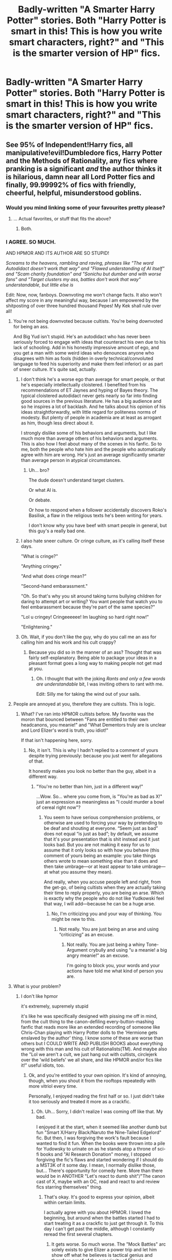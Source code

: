 #+TITLE: Badly-written "A Smarter Harry Potter" stories. Both "Harry Potter is smart in this! This is how you write smart characters, right?" and "This is the smarter version of HP" fics.

* Badly-written "A Smarter Harry Potter" stories. Both "Harry Potter is smart in this! This is how you write smart characters, right?" and "This is the smarter version of HP" fics.
:PROPERTIES:
:Author: CleverestPony70
:Score: 9
:DateUnix: 1480217495.0
:DateShort: 2016-Nov-27
:END:

** See 95% of Independent!Harry fics, all manipulative!evil!Dumbledore fics, Harry Potter and the Methods of Rationality, any fics where pranking is a significant /and/ the author thinks it is hilarious, damn near all Lord Potter fics and finally, 99.99992% of fics with friendly, cheerful, helpful, misunderstood goblins.
:PROPERTIES:
:Author: yarglethatblargle
:Score: 27
:DateUnix: 1480229388.0
:DateShort: 2016-Nov-27
:END:

*** Would you mind linking some of your favourites pretty please?
:PROPERTIES:
:Author: Madelion9
:Score: 5
:DateUnix: 1480271238.0
:DateShort: 2016-Nov-27
:END:

**** ... Actual favorites, or stuff that fits the above?
:PROPERTIES:
:Author: yarglethatblargle
:Score: 4
:DateUnix: 1480272163.0
:DateShort: 2016-Nov-27
:END:

***** Both.
:PROPERTIES:
:Author: CleverestPony70
:Score: 1
:DateUnix: 1480509997.0
:DateShort: 2016-Nov-30
:END:


*** I AGREE. SO MUCH.

AND HPMOR AND ITS AUTHOR ARE SO STUPID!

/Screams to the heavens, rambling and raving, phrases like "The word Autodidact doesn't work that way" and "Flawed understanding of AI itself" and "Scam charity foundation" and "Sonichu but dumber and with worse fans" and "Target clusters my ass, battles don't work that way" understandable, but little else is/

Edit: Now, now, fanboys. Downvoting me won't change facts. It also won't affect my score in any meaningful way, because I am empowered by the shitposting of over three hundred thousand Pepes! My Kek shall rule over all!
:PROPERTIES:
:Author: CleverestPony70
:Score: -3
:DateUnix: 1480232141.0
:DateShort: 2016-Nov-27
:END:

**** You're not being downvoted because cultists. You're being downvoted for being an ass.

And Big Yud isn't stupid. He's an autodidact who has never been seriously forced to engage with ideas that counteract his own due to his lack of schooling. Add in his honestly impressive amount of ego, and you get a man with some weird ideas who denounces anyone who disagrees with him as fools (hidden in overly technical/convoluted language to feed his superiority and make them feel inferior) or as part of sneer culture. It's quite sad, actually.
:PROPERTIES:
:Author: yarglethatblargle
:Score: 9
:DateUnix: 1480272006.0
:DateShort: 2016-Nov-27
:END:

***** I don't think he's a worse ego than average for smart people, or that he's especially intellectually cloistered. I benefited from his recommendations of ET Jaynes and hyping of Bayes theory. The typical cloistered autodidact never gets nearly so far into finding good sources in the previous literature. He has a big audience and so he inspires a lot of backlash. And he talks about his opinion of his ideas straightforwardly, with little regard for politeness norms of modesty. But plenty of people in academia are at least as arrogant as him, though less direct about it.

I strongly dislike some of his behaviors and arguments, but I like much more than average others of his behaviors and arguments. This is also how I feel about many of the scenes in his fanfic. So to me, both the people who hate him and the people who automatically agree with him are wrong. He's just an average significantly smarter than average person in atypical circumstances.
:PROPERTIES:
:Author: chaosmosis
:Score: 2
:DateUnix: 1480483553.0
:DateShort: 2016-Nov-30
:END:

****** Uh... bro?

The dude doesn't understand target clusters.

Or what AI is.

Or debate.

Or how to respond when a follower accidentally discovers Roko's Basilisk, a flaw in the religious texts he's been writing for years.

I don't know why you have beef with smart people in general, but this guy's a really bad one.
:PROPERTIES:
:Author: CleverestPony70
:Score: 2
:DateUnix: 1480510111.0
:DateShort: 2016-Nov-30
:END:


***** I also hate sneer culture. Or cringe culture, as it's calling itself these days.

"What is cringe?"

"Anything cringey."

"And what does cringe mean?"

"Second-hand embarassment."

"Oh. So that's why you sit around taking turns bullying children for daring to attempt art or writing? You want people that watch you to feel embarassment because they're part of the same species?"

"Lol u cringey! Cringeeeeee! Im laughing so hard right now!"

"Enlightening."
:PROPERTIES:
:Author: CleverestPony70
:Score: 1
:DateUnix: 1480510596.0
:DateShort: 2016-Nov-30
:END:


***** Oh. Wait, if you don't like the guy, why do you call me an ass for calling him and his work and his cult crappy?
:PROPERTIES:
:Author: CleverestPony70
:Score: -5
:DateUnix: 1480284412.0
:DateShort: 2016-Nov-28
:END:

****** Because you did so in the manner of an ass? Thought that was fairly self-explanatory. Being able to package your ideas in a pleasant format goes a long way to making people not get mad at you.
:PROPERTIES:
:Author: yarglethatblargle
:Score: 3
:DateUnix: 1480299576.0
:DateShort: 2016-Nov-28
:END:

******* Oh. I thought that with the joking /Rants and only a few words are understandable/ bit, I was inviting others to rant with me.

Edit: Silly me for taking the wind out of your sails.
:PROPERTIES:
:Author: CleverestPony70
:Score: -2
:DateUnix: 1480300692.0
:DateShort: 2016-Nov-28
:END:


**** People are annoyed at you, therefore they are cultists. This is logic.
:PROPERTIES:
:Score: 7
:DateUnix: 1480284118.0
:DateShort: 2016-Nov-28
:END:

***** What? I've ran into HPMOR cultists before. My favorite was the moron that bounced between "Fans are entitled to their own headcanons, you meanie!" and "What Dementors truly are is unclear and Lord Elizer's word is truth, you idiot!"

If that isn't happening here, sorry.
:PROPERTIES:
:Author: CleverestPony70
:Score: -1
:DateUnix: 1480284526.0
:DateShort: 2016-Nov-28
:END:

****** No, it isn't. This is why I hadn't replied to a comment of yours despite trying previously: because you just went for allegations of that.

It honestly makes you look no better than the guy, albeit in a different way.
:PROPERTIES:
:Author: Kazeto
:Score: 3
:DateUnix: 1480304265.0
:DateShort: 2016-Nov-28
:END:

******* "You're no better than him, just in a different way!"

...Wow. So... where you come from, is "You're as bad as X!" just an expression as meaningless as "I could murder a bowl of cereal right now"?
:PROPERTIES:
:Author: CleverestPony70
:Score: -2
:DateUnix: 1480318728.0
:DateShort: 2016-Nov-28
:END:

******** You seem to have serious comprehension problems, or otherwise are used to forcing your way by pretending to be deaf and shouting at everyone. “Seem just as bad” does not equal “is just as bad”; by default, we assume that it's your presentation that is shit instead and it just looks bad. But you are not making it easy for us to assume that it only looks so with how you behave (this comment of yours being an example: you take things others wrote to mean something else than it does and then take umbrage---or at least appear to take umbrage---at what you assume they mean).

And really, when you accuse people left and right, from the get-go, of being cultists when they are actually taking their time to reply properly, you are being an arse. Which is exactly why the people who do not like Yudkowski feel that way, I will add---because he can be a huge arse.
:PROPERTIES:
:Author: Kazeto
:Score: 3
:DateUnix: 1480348155.0
:DateShort: 2016-Nov-28
:END:

********* No, I'm criticizing you and your way of thinking. You might be new to this.
:PROPERTIES:
:Author: CleverestPony70
:Score: -2
:DateUnix: 1480372030.0
:DateShort: 2016-Nov-29
:END:

********** Not really. You are just being an arse and using “criticizing” as an excuse.
:PROPERTIES:
:Author: Kazeto
:Score: 2
:DateUnix: 1480372906.0
:DateShort: 2016-Nov-29
:END:

*********** Not really. You are just being a whiny Tone-Argument crybully and using “u a meanie! a big angry meanie!” as an excuse.

I'm going to block you, your words and your actions have told me what kind of person you are.
:PROPERTIES:
:Author: CleverestPony70
:Score: 1
:DateUnix: 1480376594.0
:DateShort: 2016-Nov-29
:END:


**** What is your problem?
:PROPERTIES:
:Author: thewhovianswand
:Score: 5
:DateUnix: 1480250693.0
:DateShort: 2016-Nov-27
:END:

***** I don't like hpmor

it's extremely, supremely stupid

it's like he was specifically designed with pissing me off in mind, from the cult thing to the canon-defiling every-button-mashing fanfic that reads more like an extended recording of someone like Chris-Chan playing with Harry Potter dolls to the 'Hermione gets enslaved by the author' thing. I know some of these are worse than others but I COULD WRITE AND PUBLISH BOOKS about everything wrong with this man and his cult of Rationalists(TM). And maybe also the "Lol we aren't a cult, we just hang out with cultists, circlejerk over the 'wild beliefs' we all share, and like HPMOR and/or fics like it!" useful idiots, too.
:PROPERTIES:
:Author: CleverestPony70
:Score: 0
:DateUnix: 1480269788.0
:DateShort: 2016-Nov-27
:END:

****** Ok, and you're entitled to your own opinion. It's kind of annoying, though, when you shout it from the rooftops repeatedly with more vitriol every time.

Personally, I enjoyed reading the first half or so. I just didn't take it too seriously and treated it more as a crackfic.
:PROPERTIES:
:Author: thewhovianswand
:Score: 6
:DateUnix: 1480271720.0
:DateShort: 2016-Nov-27
:END:

******* Oh. Uh... Sorry, I didn't realize I was coming off like that. My bad.

I enjoyed it at the start, when it seemed like another dumb but fun "Smart X/Harry Black/Naruto the Nine-Tailed Edgelord" fic. But then, I was forgiving the work's fault because I wanted to find it fun. When the books were thrown into a pile for Yudowsky to urinate on as he stands atop a throne of sci-fi books and "AI Research Donation" money, I stopped forgiving the fic's flaws and started wondering if I should do a MST3K of it some day. I mean, I normally dislike those, but... There's opportunity for comedy here. More than there would be in ANOTHER "Let's react to dumb shit"/"The canon cast of X, maybe with an OC, read and react to and review fics starring themselves" thing.
:PROPERTIES:
:Author: CleverestPony70
:Score: 2
:DateUnix: 1480284797.0
:DateShort: 2016-Nov-28
:END:

******** That's okay. It's good to express your opinion, albeit within certain limits.

I actually agree with you about HPMOR. I loved the beginning, but around when the battles started I had to start treating it as a crackfic to just get through it. To this day I can't get past the middle, although I constantly reread the first several chapters.
:PROPERTIES:
:Author: thewhovianswand
:Score: 3
:DateUnix: 1480296511.0
:DateShort: 2016-Nov-28
:END:

********* It gets worse. So much worse. The "Mock Battles" arc solely exists to give Elizer a power trip and let him show off what he believes is tactical genius and therefore proof of the superiority of Elizer's Rationalism. And it gets worse. Turns out Harry is super smart because lol, screw nurture, in this "More rational world", Harry having a part of Voldemort's soul inside him makes him "Smart and cold".

And it gets worse, Draco is converted to Elizer's Rationalism with only slightly more time than it'd normally take a christian in a christfic to convert a nonbeliever to the word of Jesus.

And it gets worse, Quirrel is turned into Old Elizer, another power-trip for EY, only because Harryzer needs to be the best and specialest and he can't have anyone else steal his thunder of love, Quirrel believes in Fascism, and is revealed to have orchestrated the mock battles to show why Fascism Am Best. Oh, and he pulls out the expected Hitler Ate Sugar "But real fascism isn't like italian fascism! Communism has never really been tested!" apologetics, which Harryzer doesn't argue with because this scene exists to remind cultists how edgy the Old Rationalist is and how idealistic the "Idealist" Harryzer is in comparison, not to actually add anything to the narrative.

And it gets worse. The Harryzer/Hermione parts are annoying because Hermione isn't Hermione, she's a hermione bodypillow with the personality of the Designated Traditional Smart Character. Memorizing pi to tons of digits, "As opposed to Harry who is better than that"...

And it gets worse! "Mysterious figures" conspire to ruin his life by framing Hermione for a crime and lining things up perfectly so the young girl Hermione either goes to Azkaban forever and gets Dementor'd, or she becomes his slave, bound to him by an Unbreakable Bond on her magic and life.

The only part of this story that isn't garbage is the musings on death. Death is very bad. Immortality is good. The stupid thing is Elizer's inability to follow canon or notice any depths, or his beliefs that anyone who says "I have no problem with dying, because I've truly lived" or "After what I've done, I want death" or "At my age, I'm looking forward to it!" or anything other than "I love you, Elizer! I'm a Rationalist too!" is "Just too scared to face death head-on like him".

I think the main thing I hate about this fic is how Elizer uses it to advertise his scam religion and preach stuff like "You can become as smart as Harry! Just follow my religion!" to his followers. In that moment, it ceases to be "Just a fanfic", it becomes outright propaganda. Because of a depressing traumatic past, I hate cults.
:PROPERTIES:
:Author: CleverestPony70
:Score: 0
:DateUnix: 1480298827.0
:DateShort: 2016-Nov-28
:END:


********* There's also opportunity to make a difference.

Anyway, have you ever seen OPM?
:PROPERTIES:
:Author: CleverestPony70
:Score: -1
:DateUnix: 1480298931.0
:DateShort: 2016-Nov-28
:END:


**** The author of MoR is not stupid. Arrogant at times, perhaps. Hard to deal with, maybe. But stupid, not really.
:PROPERTIES:
:Author: Kazeto
:Score: 9
:DateUnix: 1480258180.0
:DateShort: 2016-Nov-27
:END:

***** * TARGET CLUSTERS
  :PROPERTIES:
  :CUSTOM_ID: target-clusters
  :END:
That scene in the Mock Battles arc that manages to make what it's based on look intelligent in comparison, where Harry's guys fights Draco's guys. Draco arranges his guys into sets of three, and has them spread out. In sets of three, one can defend while the others attack, it's a good formation.

Because Elizer doesn't understand how tactics work, Harry's guys run in with a blind zerg rush, overwhelming the spread-out groups of three that are WITHIN SHOUTING AND BLASTING DISTANCE OF EACH OTHER, "Because Target Clusters". With all the subtlety of a bad sonic OC smirking at the camera and saying something along the lines of "Psssh, nothing personnel, kid", Harryzer Elitter-Crackpotsky-Unverifiable-erres says "Don't just blindly copy your parents. Think, like me".

This... is a symptom of whatever disease or disorder has claimed this man. His beliefs that being mainstream makes you wrong and being him makes you special, smart, and automagically right.

Btw the guy set up a "Foundation" for "AI Research", even though his understanding of AI is fundamentally flawed on the most basic of levels, ergo throwing money at a man that thinks wrong thoughts become right when the special one thinks them is a waste of money. BUT WAIT, THERE'S MORE. His ideal world is one where a Rationalist(TM) supercomputer that gains magical superpowers from being super smart takes over the world and forces humans to act according to its understanding of rationality. Elizer's rationality. Where saying something like "I believe letting two trains crash so the third train, which contains important people, is more moral than letting the first two trains live and the third be delayed by five minutes" is not a sign of mental illness or edgelordery, but something to be celebrated.

OH, AND DON'T GET ME STARTED on the parallels between his cult's mythology and Christianity. I'd say I'm amazed some people actually fall for it, but I'd be lying.
:PROPERTIES:
:Author: CleverestPony70
:Score: -4
:DateUnix: 1480269182.0
:DateShort: 2016-Nov-27
:END:

****** You seem to be full of hate for this person, as well as for Christianity in general. This is not exactly healthy.

Every person has their own beliefs and convictions. We may agree with them or we may disagree with them, but when they are so distant from us that they are practically nothing to us and we disagree with what they think then the proper thing to do is to distance ourselves from them, not drown in hatred. Because if /they/ are bad for thinking what they are thinking then you are /also/ bad for stepping down to their level if not below it even when you could have done the sensible thing and simply not cared about them.

I do not particularly like some of the things he says as I think them wrong and thus I do not particularly care about them. But I do not /hate/ him. There is nothing for me to gain by doing so and nothing for him to lose by my potential act of it, but much for me to lose. And likewise, there is much for you to lose by doing so. Please do not discard those things for something as unenjoyable as hating someone you've most likely never met.
:PROPERTIES:
:Author: Kazeto
:Score: 3
:DateUnix: 1480270198.0
:DateShort: 2016-Nov-27
:END:

******* Hey, now. I like that you're bringing out the clever-seeming moves instead of rolling your eyes and saying "You just don't get it, his story is deeper than JK's because reasons andsaying the emperor has no clothes means you're too dumb to see them". Unfortunately, this attempt to brand me as a Hateful Person(TM) is exactly that, an attempt. If you'd like, I could seem less like a Hateful Person(TM) by talking about something I do like, rather than something I don't. How about Jojo's Bizarre Adventure? You've seen that show/read the manga, right? Man, I could spend hours talking about all the callbacks and parallels and depth in that brilliant series.

Also no, housefires do not win if you say you don't like them in public, and saying that doesn't bring you down to the level of housefires. Get that stupid "X is as bad as Y, anti-X is as bad as X, neutrality and passivity are strength" Lite stuff out of here.

Edit: Also, if I hate "Christianity In General", why would I care that Elizer ripped it off, threw a layer of soft sci-fi BS on it, and preached it? 0/10 bg no re
:PROPERTIES:
:Author: CleverestPony70
:Score: -4
:DateUnix: 1480271156.0
:DateShort: 2016-Nov-27
:END:


****** From skimming /Superintelligence/ and the majority of the Sequences, my understanding is that Eliezer's and Nick Bostrom's predictions about AI risk overlap in like ninety-five percent of the particulars. Bostrom is highly credible and well regarded in the academic community, unlike Yudkowsky. If you think their opinions on AI are fundamentally flawed, you should make an argument of some sort to that effect. Don't just assert they're obviously wrong.

And this probably isn't the place for that, anyway.
:PROPERTIES:
:Author: chaosmosis
:Score: 2
:DateUnix: 1480483815.0
:DateShort: 2016-Nov-30
:END:

******* Oh no, Elizer's predictions for the future are the same as some other guy's, looks like they were both right all along. What a silly irrational person I am, I'm literally hitler right now. /s

Look elsewhere in the thread to see my explanation on why Ellie is wrong and any money donated to him. The one I already posted.
:PROPERTIES:
:Author: CleverestPony70
:Score: 1
:DateUnix: 1480509840.0
:DateShort: 2016-Nov-30
:END:


******* I have to say this: don't bother, I'd tried and the only thing I got were rudeness and a proclamation about how I am getting blocked. This person either is a troll or feels too strongly about Yudkowsky to care about any arguments you can present, and I am leaning towards the former by now.
:PROPERTIES:
:Author: Kazeto
:Score: 1
:DateUnix: 1480516828.0
:DateShort: 2016-Nov-30
:END:


**** HPMOR is not a smart!Harry fic though. It's a great comedy fic and a parody. At least in early chapters. I don't think the author ever advertised it as smart!Harry. Hermione is smarter than Harry in that fic. Harry is very childish in it, how he should be as 11year old, he just knows a lot of scientific theories. You shouldn't take everything at face value, unreliable narrator is a thing.

I wouldn't call an actual AI researcher stupid, that was uncalled for, but I would agree that his strength is not in creative writing. That fic drags. Brevity is a soul of wit and it's not even a quarter way through year one by chapter 20. But I disagree that it's such a bad fic as you imply it is.
:PROPERTIES:
:Author: bararumb
:Score: 1
:DateUnix: 1480410917.0
:DateShort: 2016-Nov-29
:END:

***** Bruh.

If it was a parody, it would be mocking dumb things or accepting that dumb things are dumb, not playing them straight. Parodies parody things, you can't just point at something that makes Seltzer and Friedberg look smart and say "It's ok because it's a parody".

And if it's a comedy, why does Yudowsky act like it's his magnum opus and a perfect introduction to "Rationalism"?

If it's a parody, why does Elizer excuse his flawed understanding of things with "It's an AU. This is how AUs work, right?" instead of "Lol, I know".

Finally: "An actual AI researcher?"

1. So what if he tells people that's his job? If I told you I was a self-trained doctor researching a cure for cancer, would you immediately respect me? What if I then told you I have no medical training or medical experience or any real medical ability, and I believed organs were a myth and the body is controlled solely by a soul? Would you still respect me? I'm still a doctor, aren't I? What if I then claimed Traditional Science is too fearful of my crank woo BS and started a forum where believers of the same crank woo BS can circlejerk over it, then encouraged those people to donate to my "Cancer research fund", but... I believed that cancer will be cured by a spiritual awakening (Everyone joining my religion) instead of anything actually-scientific, and I do nothing of scientific value with that money? What if my entire group serves as little more than a Euphemism Treadmill and Circlejerk? I still call myself a doctor, so you have to respect me, right? No, and we don't have to respect him, either. Appeal To Authority is already stupid, but it's dumber when you just call yourself an authority and expect it to work.

2. Yudowsky calls himself an AI Researcher, but his understanding of AI is so flawed, he can't do anything with the money he gets because /he doesn't know what he's doing/. He has no idea what to look for. Like how if I called myself a doctor but believed all diseases come from the soul, I wouldn't be able to do anything with donated money except buy cool stuff and arrange conferences and speeches to spread my word. Keep in mind that his Ideal World is a totalitarian dictatorship controlled by an all-seeing AI entity. He believes this Bad End is inevitable, and the only way to appease the rising Macuiltochtli- I mean, the rising of Satan- I mean, the oncoming Almighty Magic AI God World is to make sure the AI God is made ASAP so he'll reward his followers with heaven and 42 virgins and punish the sinning nonbelievers with eternal hell. I mean, he'll reward the followers by giving /artificial VR/ heaven to /simulated AI copies/ of his believers and punish the sinning nonbelievers with eternal /simulated VR/ hell. This is what he preaches. This is what Elizer is.
:PROPERTIES:
:Author: CleverestPony70
:Score: 1
:DateUnix: 1480423591.0
:DateShort: 2016-Nov-29
:END:


***** Actually, I have to say that I've read some of the other stuff he wrote and he isn't that bad at creative writing. He's not the greatest writer ever, sure, but he is good enough at it that HPMoR should have been way better than it was; and it wasn't because ... I'm not sure exactly, but my best guess is that a large part of the reason was Yudkowsky deciding everything in the story has to be “right” which made it seem ... pretentious at times, I guess, and definitely arrogant in a way. It can be enjoyable and at times it does have bits that I'd say can be counted as quite fun, but I don't think it's supposed to be a comedy fit through and through and calling it a parody seems like a huge mistake.

I won't comment about the “smart!Harry” thing, though, as I am not sure what exactly Yudkowsky wanted to achieve with the character.
:PROPERTIES:
:Author: Kazeto
:Score: 1
:DateUnix: 1480435602.0
:DateShort: 2016-Nov-29
:END:


** How about MoR? It's so hyped, but really it gets so... pedantic sometimes...
:PROPERTIES:
:Author: Murderous_squirrel
:Score: 15
:DateUnix: 1480222701.0
:DateShort: 2016-Nov-27
:END:

*** I AGREE. SO MUCH.

AND DOWNVOTES WON'T AFFECT ME BECAUSE I AM FUELLED BY KEK'S MIGHT, AND MY OWN.
:PROPERTIES:
:Author: CleverestPony70
:Score: -7
:DateUnix: 1480232139.0
:DateShort: 2016-Nov-27
:END:


** I'm really not sure what the purpose of this thread is. Is this a LF thread? A discussion? Either way, you might want to say something more than a bit of title gore.
:PROPERTIES:
:Author: Taure
:Score: 8
:DateUnix: 1480256845.0
:DateShort: 2016-Nov-27
:END:

*** I presume it to be a LF thread.
:PROPERTIES:
:Author: Kazeto
:Score: 2
:DateUnix: 1480258223.0
:DateShort: 2016-Nov-27
:END:

**** Considering his comments, I'd say he doesn't like HPMOR and wants to make sure the whole world knows it.
:PROPERTIES:
:Author: AnIndividualist
:Score: 5
:DateUnix: 1480260724.0
:DateShort: 2016-Nov-27
:END:

***** Considering the score the anti-HPMOR comments are getting, especially the ones that match the pro-HPMOR ones, it seems I've wandered into some cultists.
:PROPERTIES:
:Author: CleverestPony70
:Score: -1
:DateUnix: 1480269890.0
:DateShort: 2016-Nov-27
:END:

****** It's not so much "cultists" and more people sick to death of discussion of HPMOR.
:PROPERTIES:
:Author: DoubleFried
:Score: 5
:DateUnix: 1480271046.0
:DateShort: 2016-Nov-27
:END:

******* Serious? Then why didn't they say something instead of downvoting anonymously?
:PROPERTIES:
:Author: CleverestPony70
:Score: -2
:DateUnix: 1480271316.0
:DateShort: 2016-Nov-27
:END:

******** Because you're being needlessly inflammatory, which combined with your flair leads people to think starting an honest, worthwhile dialogue with you would be counterproductive at best.
:PROPERTIES:
:Author: yarglethatblargle
:Score: 9
:DateUnix: 1480272413.0
:DateShort: 2016-Nov-27
:END:

********* Honestly, for me it's not even the flair. I'd tried to reply a few times and every time I got something that is either an attempt at trolling or a reply of someone used to forcing their way through. I was trying to see it as simply someone feeling a bit too strongly about it and maybe needing time, but by now I am convinced this person is not going to be rational outside of the moments when they complain about how people don't see them as being rational.
:PROPERTIES:
:Author: Kazeto
:Score: 2
:DateUnix: 1480348673.0
:DateShort: 2016-Nov-28
:END:


********* But I only recently added that "Get memed on" flair, knowing people that want to find things wrong with me would scrape the bottom of the barrel first.
:PROPERTIES:
:Author: CleverestPony70
:Score: -2
:DateUnix: 1480284414.0
:DateShort: 2016-Nov-28
:END:


****** It's a fic I enjoy, but not more than maybe a hundred others. Unlike you, however, when I don't like a fic, I may say so if ask, but I don't go out of my way to talk shit about it and the author when nobody talked about it.

I don't know, maybe I prefer talking about fics I liked rather than advertise those I don't like as well as my own stupidity. A fic I don't like just isn't worth it, and I know I'm just going to piss off a lot of people that do like them without any reason.

I suppose it's a difference of worldview.
:PROPERTIES:
:Author: AnIndividualist
:Score: 1
:DateUnix: 1480351026.0
:DateShort: 2016-Nov-28
:END:

******* "Unlike you".

Wow, nice mud-slinging there. Real subtle. Tell me, do you see me standing here, talking shit about that Conversion Bureau shithow, or that Tensai Yagami fic full of almost-funny Protagonist Centered Morality? No, because this is a Harry Potter fanfic subreddit and I'm talking shit about HPMOR whether its fanboys like it or not. Tell me, is it "Worth it" to try and insult me, and then encourage me to stop telling people the emperor has no clothes?
:PROPERTIES:
:Author: CleverestPony70
:Score: 0
:DateUnix: 1480371965.0
:DateShort: 2016-Nov-29
:END:

******** My first message wasn't an insult. I was merely stating a fact, that your OP and almost all your responses to this thread were attacks to HPMOR, and were completely uncalled for.

My second post was indeed insulting, please accept my apologies.

"Wow, nice mud-slinging there. Real subtle."

I wasn't exactly aiming for subtlety... Although from a guy that shout in caps, repeatedly, that a fic and an author are stupid, I'd say look who's talking.

"and then encourage me to stop telling people the emperor has no clothes?"

Well, you didn't, you just call the author stupid and left it at it. So I'm sorry but I find it difficult to see your posts as anything but gratuitous insults.

Now, you don't like that fic? So do a lot of people. If it's all you got to say on the subject, well that ok, we got it, you can stop shouting at us.
:PROPERTIES:
:Author: AnIndividualist
:Score: 1
:DateUnix: 1480541683.0
:DateShort: 2016-Dec-01
:END:

********* Also stop calling fanboys people that merely disagree with you. That's the kind of arrogance that we all blame Yudkowsky for.
:PROPERTIES:
:Author: AnIndividualist
:Score: 1
:DateUnix: 1480541835.0
:DateShort: 2016-Dec-01
:END:


********* It seemed like you were implying I'm an angry hateful person that rages over fanfics.

I'm not. That one's just a special case thanks to outside factors. I could probably talk about other badfics with the same level of "This is objectively bad", but there wouldn't be any soul behind it, you know?

Also, "X is dumb, here's why" is an invitation for you to respond like an adult, not go "Yes, wonderful. Are you done talking now?".
:PROPERTIES:
:Author: CleverestPony70
:Score: 1
:DateUnix: 1480543434.0
:DateShort: 2016-Dec-01
:END:

********** u/AnIndividualist:
#+begin_quote
  It seemed like you were implying I'm an angry hateful person that rages over fanfics.
#+end_quote

In this case, I thought you were. I mean, that you were an angry person, raging over A fanfic.

#+begin_quote
  Also, "X is dumb, here's why"
#+end_quote

There was no "here's why". That was my problem actually. I wasn't attacking you for not liking a fic.

#+begin_quote
  "Yes, wonderful. Are you done talking now?"
#+end_quote

Well, understand that it's really all I have to say to someone who just seeks to advertise his hatred for something. Like I said, it doesn't seem worth it to me. I'm sorry if it weren't your case, but it certainly felt like it was.
:PROPERTIES:
:Author: AnIndividualist
:Score: 1
:DateUnix: 1480544667.0
:DateShort: 2016-Dec-01
:END:

*********** "But you are one! You are!"

Responding like an adult isn't your strong suit, is it?
:PROPERTIES:
:Author: CleverestPony70
:Score: 1
:DateUnix: 1480604359.0
:DateShort: 2016-Dec-01
:END:

************ I think you misinterpreted what I said. I'm not sure what you refer to here, though...
:PROPERTIES:
:Author: AnIndividualist
:Score: 1
:DateUnix: 1480698923.0
:DateShort: 2016-Dec-02
:END:

************* "I didn't say that!" - You
:PROPERTIES:
:Author: CleverestPony70
:Score: 1
:DateUnix: 1480703146.0
:DateShort: 2016-Dec-02
:END:

************** What do you mean? What didn't I say?
:PROPERTIES:
:Author: AnIndividualist
:Score: 1
:DateUnix: 1480706080.0
:DateShort: 2016-Dec-02
:END:

*************** "I didn't say that!" - You

Use cliche moves, get called out on it. That's how this works.
:PROPERTIES:
:Author: CleverestPony70
:Score: 1
:DateUnix: 1480707273.0
:DateShort: 2016-Dec-02
:END:

**************** Ok. Look, I'm tired of your games. I told you, you misinterpreted me. If it's not enough to you, if you don't believe me, there's nothing more I can do. Bye.
:PROPERTIES:
:Author: AnIndividualist
:Score: 1
:DateUnix: 1480708896.0
:DateShort: 2016-Dec-02
:END:

***************** "Bye felicia!" - You

Bye felicia.
:PROPERTIES:
:Author: CleverestPony70
:Score: 1
:DateUnix: 1480715981.0
:DateShort: 2016-Dec-03
:END:


*** Both. it's both. both is good.

Edit: Who did I offend with this post?
:PROPERTIES:
:Author: CleverestPony70
:Score: 0
:DateUnix: 1480269208.0
:DateShort: 2016-Nov-27
:END:


** I love smart!Harry trope, but finding them is a literal pain. 97% of fics labeled as smart!Harry is just authors writing what they would do in Harry's situation, forgetting that we as book readers know much more than characters, and most of the time their solutions wouldn't even work if you really think about it. I also hate the ones where they have 11year olds act as adults and call it them being smart. Knowing a lot =/= being smart, reacting to a situation like an adult =/= being smart. There are a lot of adult people who are idiots, age is not a measure of smartness.

P.S.: Despite the lack of flair, I assume this is a discussion thread and not a request for badly written smart!Harry fics. Because I can easily find them, if you want. Thank you for creating this thread, I wanted to vent about it for awhile.
:PROPERTIES:
:Author: bararumb
:Score: 3
:DateUnix: 1480409253.0
:DateShort: 2016-Nov-29
:END:

*** It's both, and thank you for getting it. Would you like to discuss this some more?
:PROPERTIES:
:Author: CleverestPony70
:Score: 1
:DateUnix: 1480510291.0
:DateShort: 2016-Nov-30
:END:


** I have a few, somewhere. Here's one that isn't awful, but it's just so...stilted and formal. Absolutely nobody acts their age

[[http://archiveofourown.org/works/5421731?view_full_work=true]]

I'll find better examples later
:PROPERTIES:
:Author: lestartines
:Score: 1
:DateUnix: 1480220416.0
:DateShort: 2016-Nov-27
:END:

*** Loved the first few chapters, I assume it gets worse as more children are introduced. Too bad, it has some fairly original ideas in it.
:PROPERTIES:
:Author: ebec20
:Score: 2
:DateUnix: 1480231461.0
:DateShort: 2016-Nov-27
:END:

**** Yeah so did I, but it lost me. Eleven year olds are not politicians and I don't think that every kid at Hogwarts would immediately act super formal
:PROPERTIES:
:Author: lestartines
:Score: 3
:DateUnix: 1480254030.0
:DateShort: 2016-Nov-27
:END:

***** Indeed. It can be enjoyable if you ignore the characters' ages and treat it as a stand-alone story rather than a fanfic, but there are many stories that are far superior to it.

To be fair to it, though, it does have a few moments that are entertaining if you can get through the rest and have a specific sense of humour. But that's really not much considering how a certain person (the author) is known to hold his story above the original that it is derived from (which, amusingly, makes his approach to it the same as an average 12-year-old kid writing their first fanfic).
:PROPERTIES:
:Author: Kazeto
:Score: 2
:DateUnix: 1480348908.0
:DateShort: 2016-Nov-28
:END:


***** I always thought the "Formality equals intelligence" bit was stupid. An OC of mine that acts that way only does so in public or on cons, and uses short to-the-point sentences when alone or with friends.
:PROPERTIES:
:Author: CleverestPony70
:Score: 2
:DateUnix: 1480510377.0
:DateShort: 2016-Nov-30
:END:


*** "X lacked common sense"

Oh god, this one's going to make old Naruto fanfics look smart.

Edit: Did I touch a nerve?

Edit: Good, score's back to 1.
:PROPERTIES:
:Author: CleverestPony70
:Score: 0
:DateUnix: 1480232326.0
:DateShort: 2016-Nov-27
:END:
